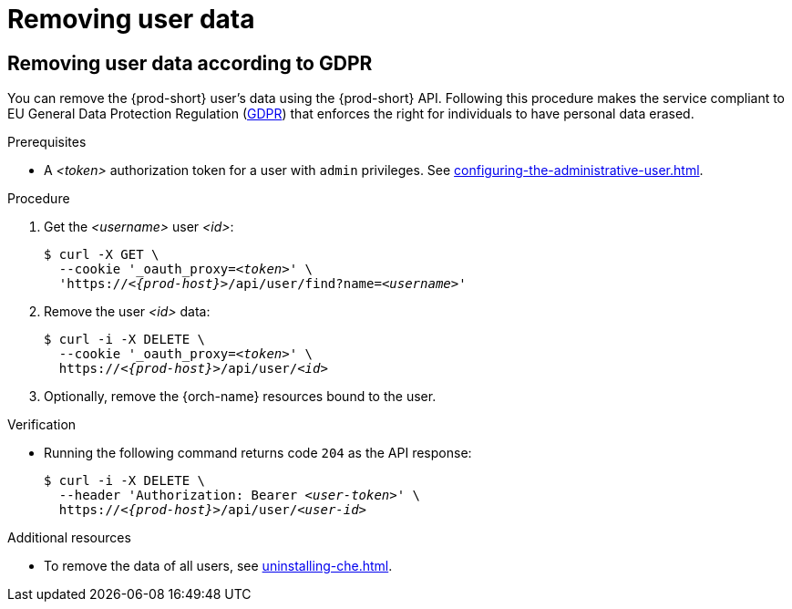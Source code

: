 :_content-type: PROCEDURE
:navtitle: Removing user data
:keywords: administration-guide, removing-user-data
:page-aliases: .:removing-user-data

[id="removing-user-data_{context}"]
= Removing user data

== Removing user data according to GDPR


You can remove the {prod-short} user’s data using the {prod-short} API.
Following this procedure makes the service compliant to EU General Data Protection Regulation (link:https://en.wikipedia.org/wiki/General_Data_Protection_Regulation[GDPR]) that enforces the right for individuals to have personal data erased. 

.Prerequisites

* A __<token>__ authorization token for a user with `admin` privileges. See xref:configuring-the-administrative-user.adoc[].

.Procedure

. Get the __<username>__ user __<id>__:
+
[subs="+quotes,macros,attributes"]
----
$ curl -X GET \
  --cookie '_oauth_proxy=__<token>__' \
  'pass:c,m,a,q[+https:+//__<{prod-host}>__]/api/user/find?name=__<username>__'
----

. Remove the user __<id>__ data:
+
[subs="+quotes,macros,attributes"]
----
$ curl -i -X DELETE \
  --cookie '_oauth_proxy=__<token>__' \
  pass:c,m,a,q[+https:+//__<{prod-host}>__]/api/user/__<id>__
----

. Optionally, remove the {orch-name} resources bound to the user.


.Verification

* Running the following command returns code `204` as the API response:
+
[subs="+quotes,macros,attributes"]
----
$ curl -i -X DELETE \
  --header 'Authorization: Bearer __<user-token>__' \
  pass:c,m,a,q[+https:+//__<{prod-host}>__]/api/user/__<user-id>__
----

.Additional resources

* To remove the data of all users, see xref:uninstalling-che.adoc[].
